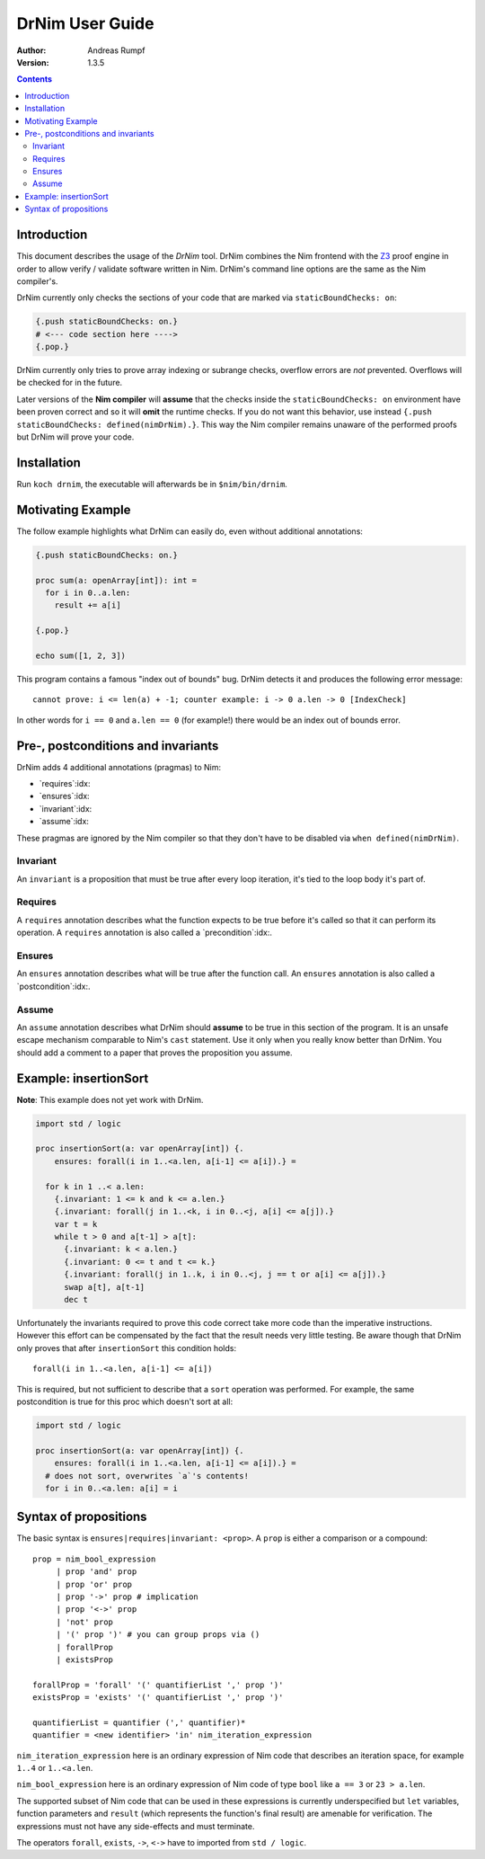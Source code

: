 ===================================
   DrNim User Guide
===================================

:Author: Andreas Rumpf
:Version: 1.3.5

.. contents::


Introduction
============

This document describes the usage of the *DrNim* tool. DrNim combines
the Nim frontend with the `Z3 <https://github.com/Z3Prover/z3>`_ proof
engine in order to allow verify / validate software written in Nim.
DrNim's command line options are the same as the Nim compiler's.


DrNim currently only checks the sections of your code that are marked
via ``staticBoundChecks: on``:

.. code-block:: nim

  {.push staticBoundChecks: on.}
  # <--- code section here ---->
  {.pop.}

DrNim currently only tries to prove array indexing or subrange checks,
overflow errors are *not* prevented. Overflows will be checked for in
the future.

Later versions of the **Nim compiler** will **assume** that the checks inside
the ``staticBoundChecks: on`` environment have been proven correct and so
it will **omit** the runtime checks. If you do not want this behavior, use
instead ``{.push staticBoundChecks: defined(nimDrNim).}``. This way the
Nim compiler remains unaware of the performed proofs but DrNim will prove
your code.


Installation
============

Run ``koch drnim``, the executable will afterwards be in ``$nim/bin/drnim``.


Motivating Example
==================

The follow example highlights what DrNim can easily do, even
without additional annotations:

.. code-block:: nim

  {.push staticBoundChecks: on.}

  proc sum(a: openArray[int]): int =
    for i in 0..a.len:
      result += a[i]

  {.pop.}

  echo sum([1, 2, 3])

This program contains a famous "index out of bounds" bug. DrNim
detects it and produces the following error message::

  cannot prove: i <= len(a) + -1; counter example: i -> 0 a.len -> 0 [IndexCheck]

In other words for ``i == 0`` and ``a.len == 0`` (for example!) there would be
an index out of bounds error.


Pre-, postconditions and invariants
===================================

DrNim adds 4 additional annotations (pragmas) to Nim:

- `requires`:idx:
- `ensures`:idx:
- `invariant`:idx:
- `assume`:idx:

These pragmas are ignored by the Nim compiler so that they don't have to
be disabled via ``when defined(nimDrNim)``.


Invariant
---------

An ``invariant`` is a proposition that must be true after every loop
iteration, it's tied to the loop body it's part of.


Requires
--------

A ``requires`` annotation describes what the function expects to be true
before it's called so that it can perform its operation. A ``requires``
annotation is also called a `precondition`:idx:.


Ensures
-------

An ``ensures`` annotation describes what will be true after the function
call. An ``ensures`` annotation is also called a `postcondition`:idx:.


Assume
------

An ``assume`` annotation describes what DrNim should **assume** to be true
in this section of the program. It is an unsafe escape mechanism comparable
to Nim's ``cast`` statement. Use it only when you really know better
than DrNim. You should add a comment to a paper that proves the proposition
you assume.


Example: insertionSort
======================

**Note**: This example does not yet work with DrNim.

.. code-block:: nim

  import std / logic

  proc insertionSort(a: var openArray[int]) {.
      ensures: forall(i in 1..<a.len, a[i-1] <= a[i]).} =

    for k in 1 ..< a.len:
      {.invariant: 1 <= k and k <= a.len.}
      {.invariant: forall(j in 1..<k, i in 0..<j, a[i] <= a[j]).}
      var t = k
      while t > 0 and a[t-1] > a[t]:
        {.invariant: k < a.len.}
        {.invariant: 0 <= t and t <= k.}
        {.invariant: forall(j in 1..k, i in 0..<j, j == t or a[i] <= a[j]).}
        swap a[t], a[t-1]
        dec t

Unfortunately the invariants required to prove this code correct take more
code than the imperative instructions. However this effort can be compensated
by the fact that the result needs very little testing. Be aware though that
DrNim only proves that after ``insertionSort`` this condition holds::

  forall(i in 1..<a.len, a[i-1] <= a[i])


This is required, but not sufficient to describe that a ``sort`` operation
was performed. For example, the same postcondition is true for this proc
which doesn't sort at all:

.. code-block:: nim

  import std / logic

  proc insertionSort(a: var openArray[int]) {.
      ensures: forall(i in 1..<a.len, a[i-1] <= a[i]).} =
    # does not sort, overwrites `a`'s contents!
    for i in 0..<a.len: a[i] = i



Syntax of propositions
======================

The basic syntax is ``ensures|requires|invariant: <prop>``.
A ``prop`` is either a comparison or a compound::

  prop = nim_bool_expression
       | prop 'and' prop
       | prop 'or' prop
       | prop '->' prop # implication
       | prop '<->' prop
       | 'not' prop
       | '(' prop ')' # you can group props via ()
       | forallProp
       | existsProp

  forallProp = 'forall' '(' quantifierList ',' prop ')'
  existsProp = 'exists' '(' quantifierList ',' prop ')'

  quantifierList = quantifier (',' quantifier)*
  quantifier = <new identifier> 'in' nim_iteration_expression


``nim_iteration_expression`` here is an ordinary expression of Nim code
that describes an iteration space, for example ``1..4`` or ``1..<a.len``.

``nim_bool_expression`` here is an ordinary expression of Nim code of
type ``bool`` like ``a == 3`` or ``23 > a.len``.

The supported subset of Nim code that can be used in these expressions
is currently underspecified but ``let`` variables, function parameters
and ``result`` (which represents the function's final result) are amenable
for verification. The expressions must not have any side-effects and must
terminate.

The operators ``forall``, ``exists``, ``->``, ``<->`` have to imported
from ``std / logic``.

